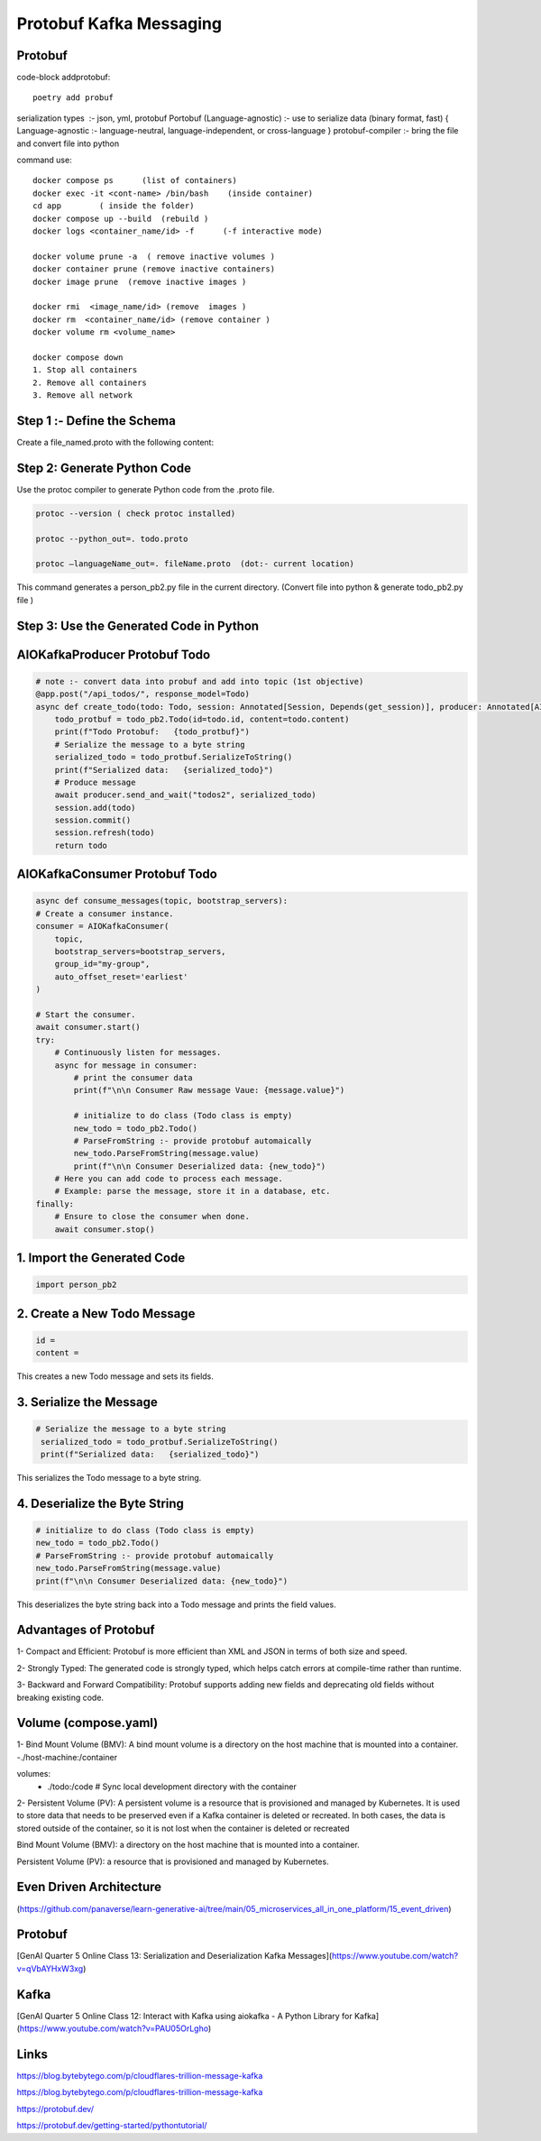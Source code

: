 Protobuf Kafka Messaging
========================

Protobuf
********

code-block addprotobuf::

    poetry add probuf

serialization types  :-  json, yml, protobuf
Portobuf (Language-agnostic) :- use to serialize data (binary format, fast)
{ Language-agnostic :- language-neutral, language-independent, or cross-language }
protobuf-compiler \ :-  bring the file and convert file into python

command use::

    docker compose ps      (list of containers)
    docker exec -it <cont-name> /bin/bash    (inside container)
    cd app        ( inside the folder)
    docker compose up --build  (rebuild )
    docker logs <container_name/id> -f      (-f interactive mode)

    docker volume prune -a  ( remove inactive volumes )
    docker container prune (remove inactive containers)
    docker image prune  (remove inactive images )

    docker rmi  <image_name/id> (remove  images )
    docker rm  <container_name/id> (remove container )
    docker volume rm <volume_name>

    docker compose down
    1. Stop all containers
    2. Remove all containers
    3. Remove all network



Step 1 :- Define the Schema
***************************
Create a file_named.proto with the following content:

.. code-block:: python
    syntax = "proto3";

    message Todo {
    int32 id = 1;
    string content = 2;
    }


Step 2: Generate Python Code
****************************
Use the protoc compiler to generate Python code from the .proto file.

.. code-block:: python

    protoc --version ( check protoc installed)

    protoc --python_out=. todo.proto 

    protoc —languageName_out=. fileName.proto  (dot:- current location)

This command generates a person_pb2.py file in the current directory.    
(Convert file into python & generate todo_pb2.py file )


Step 3: Use the Generated Code in Python
****************************************

AIOKafkaProducer Protobuf Todo
******************************

.. code-block:: python

    # note :- convert data into probuf and add into topic (1st objective)
    @app.post("/api_todos/", response_model=Todo)
    async def create_todo(todo: Todo, session: Annotated[Session, Depends(get_session)], producer: Annotated[AIOKafkaProducer, Depends(get_kafka_producer)]) -> Todo:
        todo_protbuf = todo_pb2.Todo(id=todo.id, content=todo.content)
        print(f"Todo Protobuf:   {todo_protbuf}")
        # Serialize the message to a byte string
        serialized_todo = todo_protbuf.SerializeToString()
        print(f"Serialized data:   {serialized_todo}")
        # Produce message
        await producer.send_and_wait("todos2", serialized_todo)
        session.add(todo)
        session.commit()
        session.refresh(todo)
        return todo  


AIOKafkaConsumer Protobuf Todo
******************************

.. code-block:: python

    async def consume_messages(topic, bootstrap_servers):
    # Create a consumer instance.
    consumer = AIOKafkaConsumer(
        topic,
        bootstrap_servers=bootstrap_servers,
        group_id="my-group",
        auto_offset_reset='earliest'
    )

    # Start the consumer.
    await consumer.start()
    try:
        # Continuously listen for messages.
        async for message in consumer:
            # print the consumer data
            print(f"\n\n Consumer Raw message Vaue: {message.value}")
        
            # initialize to do class (Todo class is empty)
            new_todo = todo_pb2.Todo()
            # ParseFromString :- provide protobuf automaically
            new_todo.ParseFromString(message.value)
            print(f"\n\n Consumer Deserialized data: {new_todo}")
        # Here you can add code to process each message.
        # Example: parse the message, store it in a database, etc.
    finally:
        # Ensure to close the consumer when done.
        await consumer.stop()

1. Import the Generated Code
*****************************
.. code-block:: python

    import person_pb2

2. Create a New Todo Message
******************************
.. code-block:: python

    id = 
    content =

This creates a new Todo message and sets its fields.

3. Serialize the Message
************************
.. code-block:: python

       # Serialize the message to a byte string
        serialized_todo = todo_protbuf.SerializeToString()
        print(f"Serialized data:   {serialized_todo}")

This serializes the Todo message to a byte string.

4. Deserialize the Byte String
******************************
.. code-block:: python

            # initialize to do class (Todo class is empty)
            new_todo = todo_pb2.Todo()
            # ParseFromString :- provide protobuf automaically
            new_todo.ParseFromString(message.value)
            print(f"\n\n Consumer Deserialized data: {new_todo}")

This deserializes the byte string back into a Todo message and prints the field values.       


Advantages of Protobuf
**********************
1- Compact and Efficient: Protobuf is more efficient than XML and JSON in terms of both size and speed.

2- Strongly Typed: The generated code is strongly typed, which helps catch errors at compile-time rather than runtime.

3- Backward and Forward Compatibility: Protobuf supports adding new fields and deprecating old fields without breaking existing code.


Volume (compose.yaml)
*********************
1- Bind Mount Volume (BMV): A bind mount volume is a directory on the host machine that is mounted into a container.
-./host-machine:/container

volumes:
      - ./todo:/code  # Sync local development directory with the container


2- Persistent Volume (PV): A persistent volume is a resource that is provisioned and managed by Kubernetes. It is used to store data that needs to be preserved even if a Kafka container is deleted or recreated.
In both cases, the data is stored outside of the container, so it is not lost when the container is deleted or recreated

Bind Mount Volume (BMV): a directory on the host machine that is mounted into a container.

Persistent Volume (PV): a resource that is provisioned and managed by Kubernetes.


Even Driven Architecture 
*************************
(https://github.com/panaverse/learn-generative-ai/tree/main/05_microservices_all_in_one_platform/15_event_driven)

Protobuf
********
[GenAI Quarter 5 Online Class 13: Serialization and Deserialization Kafka Messages](https://www.youtube.com/watch?v=qVbAYHxW3xg)

Kafka
*****
[GenAI Quarter 5 Online Class 12: Interact with Kafka using aiokafka - A Python Library for Kafka](https://www.youtube.com/watch?v=PAU05OrLgho)

Links
******

https://blog.bytebytego.com/p/cloudflares-trillion-message-kafka 

https://blog.bytebytego.com/p/cloudflares-trillion-message-kafka

https://protobuf.dev/ 

https://protobuf.dev/getting-started/pythontutorial/ 


  

        





